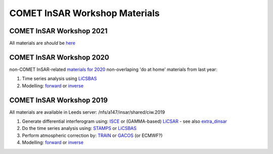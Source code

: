 COMET InSAR Workshop Materials
------------------------------

COMET InSAR Workshop 2021
^^^^^^^^^^^^^^^^^^^^^^^^^

All materials are *should* be `here <https://gitlab.com/comet_licsar/licsar_documentation/-/wikis/COMET_InSAR_workshop_2021>`_
  
  
COMET InSAR Workshop 2020  
^^^^^^^^^^^^^^^^^^^^^^^^^

non-COMET InSAR-related `materials for 2020 <https://gitlab.com/comet_licsar/licsar_documentation/-/wikis/COMET-InSAR-materials-2020>`_  
non-overlaping 'do at home' materials from last year:  

#. Time series analysis using `LiCSBAS <https://gitlab.com/comet_licsar/licsar_documentation/-/wikis/ciw2019/licsbas>`_

#. Modelling: `forward <https://gitlab.com/comet_licsar/licsar_documentation/-/wikis/ciw2019/model_forward>`_ or `inverse <https://gitlab.com/comet_licsar/licsar_documentation/-/wikis/ciw2019/model_inverse>`_


COMET InSAR Workshop 2019  
^^^^^^^^^^^^^^^^^^^^^^^^^

All materials are available in Leeds server: /nfs/a147/insar/shared/ciw.2019  

#. Generate differential interferogram using: `ISCE <https://gitlab.com/comet_licsar/licsar_documentation/-/wikis/ciw2019/isce>`_ or (GAMMA-based) `LiCSAR <https://gitlab.com/comet_licsar/licsar_documentation/-/wikis/ciw2019/licsar>`_ - see also `extra_dinsar <https://gitlab.com/comet_licsar/licsar_documentation/-/wikis/ciw2019/extra_dinsar>`_

#. Do the time series analysis using: `STAMPS <https://gitlab.com/comet_licsar/licsar_documentation/-/wikis/ciw2019/stamps>`_ or `LiCSBAS <https://gitlab.com/comet_licsar/licsar_documentation/-/wikis/ciw2019/licsbas>`_

#. Perform atmospheric correction by: `TRAIN <https://gitlab.com/comet_licsar/licsar_documentation/-/wikis/ciw2019/train>`_ or `GACOS <https://gitlab.com/comet_licsar/licsar_documentation/-/wikis/ciw2019/gacos>`_ (or ECMWF?)

#. Modelling: `forward <https://gitlab.com/comet_licsar/licsar_documentation/-/wikis/ciw2019/model_forward>`_ or `inverse <https://gitlab.com/comet_licsar/licsar_documentation/-/wikis/ciw2019/model_inverse>`_
